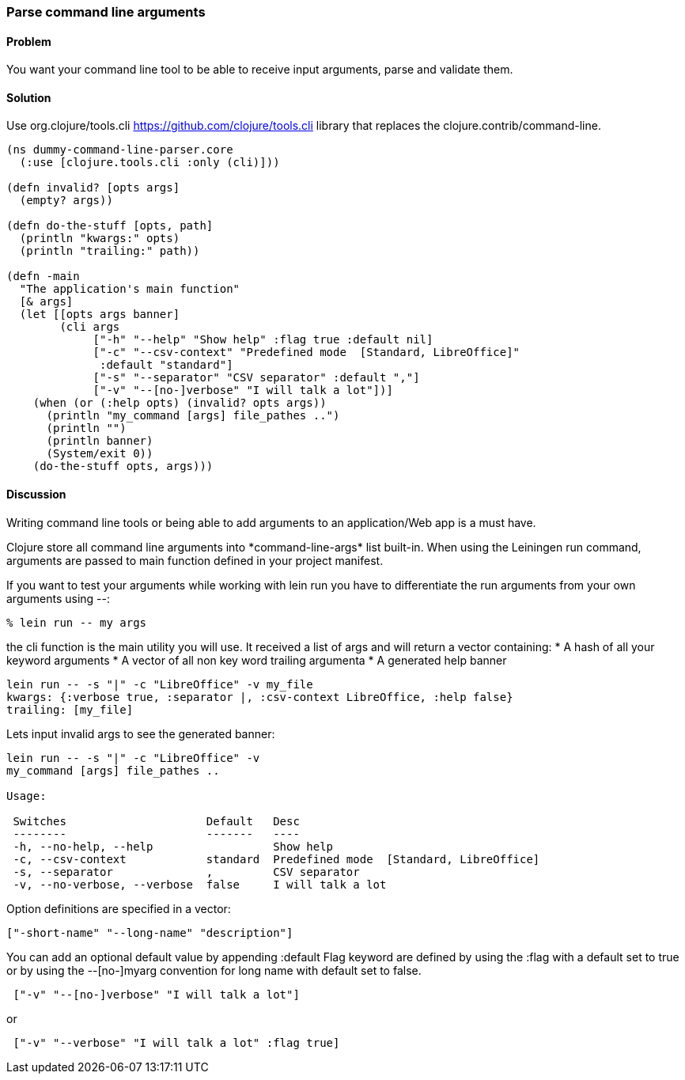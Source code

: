 [au="Nicolas Bessi"]
=== Parse command line arguments

==== Problem

You want your command line tool to be able to receive input arguments,
parse and validate them.

==== Solution

Use +org.clojure/tools.cli+ https://github.com/clojure/tools.cli
library that replaces the +clojure.contrib/command-line+.

[source,clojure]
----
(ns dummy-command-line-parser.core
  (:use [clojure.tools.cli :only (cli)]))

(defn invalid? [opts args]
  (empty? args))

(defn do-the-stuff [opts, path]
  (println "kwargs:" opts)
  (println "trailing:" path))

(defn -main
  "The application's main function"
  [& args]
  (let [[opts args banner]
        (cli args
             ["-h" "--help" "Show help" :flag true :default nil]
             ["-c" "--csv-context" "Predefined mode  [Standard, LibreOffice]"
              :default "standard"]
             ["-s" "--separator" "CSV separator" :default ","]
             ["-v" "--[no-]verbose" "I will talk a lot"])]
    (when (or (:help opts) (invalid? opts args))
      (println "my_command [args] file_pathes ..")
      (println "")
      (println banner)
      (System/exit 0))
    (do-the-stuff opts, args)))
----

==== Discussion
Writing command line tools or being able to add arguments to
an application/Web app is a must have.

Clojure store all command line arguments into +*command-line-args*+ list built-in.
When using the Leiningen +run+ command, arguments are passed to main function
defined in your project manifest.

If you want to test your arguments while working with +lein run+
you have to differentiate the run arguments from your own arguments using +--+:

[source,bash]
----
% lein run -- my args
----

the +cli+ function is the main utility you will use.
It received a list of args and will return a vector containing:
* A hash of all your keyword arguments
* A vector of all non key word trailing argumenta
* A generated help banner

[source,bash]
----
lein run -- -s "|" -c "LibreOffice" -v my_file
kwargs: {:verbose true, :separator |, :csv-context LibreOffice, :help false}
trailing: [my_file]
----
Lets input invalid args to see the generated banner:

[source,bash]
----
lein run -- -s "|" -c "LibreOffice" -v
my_command [args] file_pathes ..

Usage:

 Switches                     Default   Desc
 --------                     -------   ----
 -h, --no-help, --help                  Show help
 -c, --csv-context            standard  Predefined mode  [Standard, LibreOffice]
 -s, --separator              ,         CSV separator
 -v, --no-verbose, --verbose  false     I will talk a lot
----

Option definitions are specified in a vector:

[source,clojure]
----
["-short-name" "--long-name" "description"]
----

You can add an optional default value by appending +:default+
Flag keyword are defined by using the +:flag+ with a default set to true or
by using the --[no-]myarg convention for long name with default set to false.

[source,clojure]
----
 ["-v" "--[no-]verbose" "I will talk a lot"]
----
or
[source,clojure]
----
 ["-v" "--verbose" "I will talk a lot" :flag true]
----

